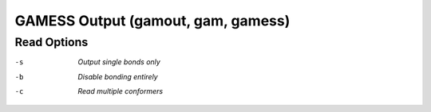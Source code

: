 .. _GAMESS_Output:

GAMESS Output (gamout, gam, gamess)
===================================
Read Options
~~~~~~~~~~~~ 

-s  *Output single bonds only*
-b  *Disable bonding entirely*


-c  *Read multiple conformers*


